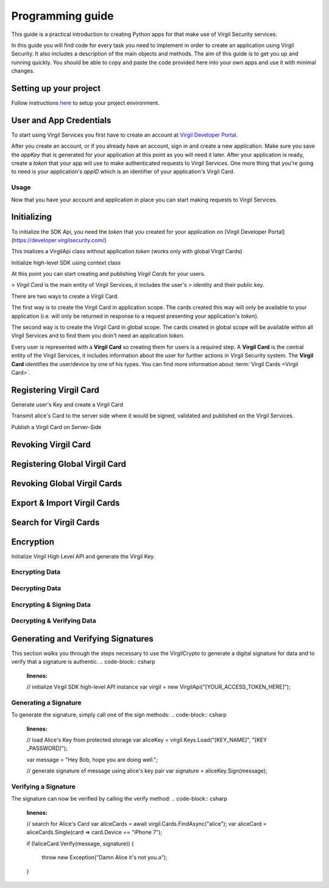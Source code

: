 Programming guide
=============================

This guide is a practical introduction to creating Python apps for that make use of Virgil Security services.

In this guide you will find code for every task you need to implement in order to create an application using Virgil Security. It also includes a description of the main objects and methods. The aim of this guide is to get you up and running quickly. You should be able to copy and paste the code provided here into your own apps and use it with minimal changes.

Setting up your project
----------------------

Follow instructions `here <getting-started>`__ to setup your project environment.

User and App Credentials
------------------------

To start using Virgil Services you first have to create an account at `Virgil 
Developer Portal <https://developer.virgilsecurity.com/account/signup>`__.

After you create an account, or if you already have an account, sign in and 
create a new application. Make sure you save the *appKey* that is 
generated for your application at this point as you will need it later. 
After your application is ready, create a *token* that your app will 
use to make authenticated requests to Virgil Services. One more thing that 
you're going to need is your application's *appID* which is an identifier 
of your application's Virgil Card.

Usage
~~~~~~~~~~~~~~~~~~~

Now that you have your account and application in place you can start making 
requests to Virgil Services.

Initializing
------------------------

To initialize the SDK Api, you need the *token* that you created for 
your application on [Virgil Developer Portal](https://developer.virgilsecurity.com/)

This inializes a VirgilApi class without application *token* (works only with global Virgil Cards)

.. code-block:: csharp
    :linenos:
    var virgil = new VirgilApi();

.. code-block:: csharp
    :linenos:
    var virgil = new VirgilApi("[YOUR_ACCESS_TOKEN_HERE]");

Initialize high-level SDK using context class

.. code-block:: csharp
    :linenos:
    var context = new VirgilApiContext
    {
        AccessToken = "[YOUR_ACCESS_TOKEN_HERE]",
        // Credentials are required only in case of publish and revoke local Virgil Cards.
        Credentials = new AppCredentials
        {
            AppId = "[YOUR_APP_ID_HERE]",
            AppKeyData = VirgilBuffer.FromFile("[YOUR_APP_KEY_PATH_HERE]"),
            AppKeyPassword = "[YOUR_APP_KEY_PASSWORD_HERE]"
        },
        CardVerifiers = new [] { 
            new CardVerifierInfo {
                CardId = "[YOUR_CARD_ID_HERE]",
                PublicKeyData = VirgilBuffer.From("[YOUR_PUBLIC_KEY_HERE]", StringEncoding.Base64)
            }
        }
    };

    var virgil = new VirgilApi(context);

At this point you can start creating and publishing *Virgil Cards* for your
users.

> *Virgil Card* is the main entity of Virgil Services, it includes the user's 
> identity and their public key.

There are two ways to create a Virgil Card. 

The first way is to create the Virgil Card in application scope. The cards created this way will only be available to your application (i.e. will only be returned in response to a request presenting your application's *token*). 

The second way is to create the Virgil Card in global scope. The cards created in global scope will be available within all Virgil Services and to find them you doin't need an application *token*.

Every user is represented with a **Virgil Card** so creating them for users is a required step. A **Virgil Card** is the central entity of the Virgil Services, it includes information about the user for further actions in Virgil Security system. The **Virgil Card** identifies the user/device by one of his types. You can find more information about :term:`Virgil Cards <Virgil Card>`.

Registering Virgil Card
--------------------------

Generate user's Key and create a Virgil Card

.. code-block:: csharp
    :linenos:
    // initialize Virgil SDK
    var virgil = new VirgilApi("[YOUR_ACCESS_TOKEN_HERE]");

    // generate and save alice's Key
    var aliceKey = virgil.Keys.Generate().Save("[KEY_NAME]", "[KEY_PASSWORD]");

    // create alice's Card using her Key
    var aliceCard = virgil.Cards.Create("alice", aliceKey);

Transmit alice's Card to the server side where it would be signed, validated and published on the Virgil Services. 

.. code-block:: csharp
    :linenos:
    // export alice's Card to string
    var exportedAliceCard = aliceCard.Export();

Publish a Virgil Card on Server-Side

.. code-block:: csharp
    :linenos:
    // initialize Virgil SDK high-level instance.
    var virgil = new VirgilApi(new VirgilApiContext
    {
        AccessToken = "[YOUR_ACCESS_TOKEN_HERE]",
        Credentials = new AppCredentials
        {
            AppId = "[YOUR_APP_ID_HERE]",
            AppKey = VirgilBuffer.FromFile("[YOUR_APP_KEY_FILEPATH_HERE]"),
            AppKeyPassword = "[YOUR_APP_KEY_PASSWORD_HERE]",
        }
    });

    // import Alice's Card from its string representation.
    var aliceCard = virgil.Cards.Import(exportedAliceCard);

    // verify Alice's Card information before publishing it on the Virgil services.

    // aliceCard.Identity
    // aliceCard.IdentityType
    // aliceCard.Data
    // aliceCard.Info

    // publish alice's Card on Virgil Services
    await virgil.Cards.PublishAsync(aliceCard);
    // await aliceCard.PublishAsync();

Revoking Virgil Card
--------------------------

.. code-block:: csharp
    :linenos:
    // initialize Virgil SDK high-level instance.
    var virgil = new VirgilApi(new VirgilApiContext
    {
        AccessToken = "[YOUR_ACCESS_TOKEN_HERE]",
        Credentials = new AppCredentials
        {
            AppId = "[YOUR_APP_ID_HERE]",
            AppKey = VirgilBuffer.FromFile("[YOUR_APP_KEY_PATH_HERE]"),
            AppKeyPassword = "[YOUR_APP_KEY_PASSWORD_HERE]",
        },
    });

    // get Alice's Card by ID
    var aliceCard = await virgil.Cards.GetAsync("[ALICE_CARD_ID]");

    // revoke Alice's Card from Virgil Services.
    await virgil.Cards.RevokeAsync(aliceCard);

Registering Global Virgil Card
--------------------------

.. code-block:: csharp
    :linenos:
    // initialize Virgil's high-level instance.
    var virgil = new VirgilApi("[YOUR_ACCESS_TOKEN_HERE]");

    // generate and save Alice's Key.
    var aliceKey = virgil.Keys.Generate().Save("[KEY_NAME]", "[KEY_PASSWORD]");

    // create Alice's Card using her newly generated Key.
    var aliceCard = virgil.Cards.CreateGlobal(
        identity: "alice@virgilsecurity.com",
        identityType: IdentityType.Email,
        ownerKey: aliceKey
    );

    // initiate an identity verification process.
    var attempt = await aliceCard.CheckIdentityAsync();

    // confirm a Card's identity using confirmation code retrived on the email.
    var token = await attempt.ConfirmAsync(new EmailConfirmation("[CONFIRMATION_CODE]"));

    // publish a Card on the Virgil Security services.
    await virgil.Cards.PublishGlobalAsync(aliceCard, token);
    // await aliceCard.PublishAsGlobalAsync(token); 

Revoking Global Virgil Cards
----------------------------

.. code-block:: csharp
    :linenos:
    // initialize Virgil SDK high-level
    var virgil = new VirgilApi("[YOUR_ACCESS_TOKEN_HERE]");

    // load Alice's Key from secure storage provided by default.
    var aliceKey = virgil.Keys.Load("[KEY_NAME]", "[KEY_PASSWORD]");

    // load Alice's Card from Virgil Security services.
    var aliceCard = virgil.Cards.GetAsync("[ALICE_CARD_ID]");

    // initiate Card's identity verification process.
    var attempt = await aliceCard.CheckIdentityAsync();

    // confirm Card's identity using confirmation code and grub validation token.
    var token = await attempt.ConfirmAsync(new EmailConfirmation("[CONFIRMATION_CODE]"));

    // revoke Virgil Card from Virgil Security services.
    await virgil.Cards.RevokeGlobalAsync(aliceCard, aliceKey, token); 

Export & Import Virgil Cards
-------------------------------
.. code-block:: csharp
    :linenos:
    var virgil = new VirgilApi("[YOUR_ACCESS_TOKEN_HERE]");

    var aliceKey = virgil.Keys.Generate();
    var aliceCard = virgil.Cards.Create("alice", aliceKey);

    // export a Virgil Card to its string representation.
    var exportedCard = aliceCard.Export();

    // import a Virgil Card to from its string representation
    var importedCard = virgil.Cards.Import(exportedCard);


Search for Virgil Cards
-------------------------------
.. code-block:: csharp
    :linenos:
    var virgil = new VirgilApi("[YOUR_ACCESS_TOKEN_HERE]");

    // search for all Alice's Cards.
    var aliceCards = await virgil.Cards.FindAsync("alice");

    // search for all Bob's Cards with type 'member'
    var bobCards = await virgil.Cards.FindAsync("member", new[] { "bob" });

    // search for all Bob's global Cards
    var bobGlobalCards = await virgil.Cards.FindGlobalAsync("bob@virgilsecurity.com");

    // search for application Card registered on Dev Portal.
    var appCards = await virgil.Cards.FindGlobalAsync("com.username.appname");


Encryption
-------------------------------
Initialize Virgil High Level API and generate the Virgil Key.

.. code-block:: csharp
    :linenos:
    var virgil = new VirgilApi("[YOUR_ACCESS_TOKEN_HERE]");

Encrypting Data
~~~~~~~~~~~~~~~~~~~~~~~~~~
.. code-block:: csharp
    :linenos:
    // search for alice's and bob's Cards
    var bobCards = await virgil.Cards.FindAsync("bob");

    var message = "Hey Bob, are you crazy?";

    // encrypt the message for multiple recipients
    var ciphertext = bobCards.Encrypt(message).ToString(StringEncoding.Base64);
    
Decrypting Data
~~~~~~~~~~~~~~~~~~~~~~~~~~
.. code-block:: csharp
    :linenos:
    // load Bob's Key from secure storage provided by default.
    var bobKey = virgil.Keys.Load("[KEY_NAME]", "[KEY_PASSWORD]");

    // decrypt message using Bob's Key.
    var originalMessage = aliceKey.Decrypt(ciphertext).ToString();

Encrypting & Signing Data
~~~~~~~~~~~~~~~~~~~~~~~~~~
.. code-block:: csharp
    :linenos:
    // load Bob's Key from secure storage defined by default
    var aliceKey = virgil.Keys.Load("[KEY_NAME]", "[KEY_PASSWORD]");

    // search for Bob's and chris' Cards
    var bobCards = await virgil.Cards.FindAsync("bob");

    var message = "Hey Bob, are you crazy?";

    // encrypt and sign message for multiple recipients
    var ciphertext = aliceKey.SignThenEncrypt(message, bobCards).ToString(StringEncoding.Base64);

Decrypting & Verifying Data
~~~~~~~~~~~~~~~~~~~~~~~~~~
.. code-block:: csharp
    :linenos:
    // load Bob's Key from secure storage defined by default
    var bobKey = virgil.Keys.Load("[KEY_NAME]", "[KEY_PASSWORD]");

    // search for Alice's Card
    var aliceCards = await virgil.Cards.FindAsync("alice");
    var aliceCard = aliceCards.Single(c => c.Device == "iPhone 7");

    // decrypt cipher message using Bob's Key and verify it using alice's Card
    var originalMessage = bobKey.DecryptThenVerify(encryptedData, aliceCard).ToString();

Generating and Verifying Signatures
-----------------------------------
This section walks you through the steps necessary to use the VirgilCrypto to generate a digital signature for data and to verify that a signature is authentic.
.. code-block:: csharp
    :linenos:
    // initialize Virgil SDK high-level API instance
    var virgil = new VirgilApi("[YOUR_ACCESS_TOKEN_HERE]");

Generating a Signature
~~~~~~~~~~~~~~~~~~~~~~~~~~
To generate the signature, simply call one of the sign methods:
.. code-block:: csharp
    :linenos:
    // load Alice's Key from protected storage
    var aliceKey = virgil.Keys.Load("[KEY_NAME]", "[KEY	_PASSWORD]");

    var message = "Hey Bob, hope you are doing well.";

    // generate signature of message using alice's key pair
    var signature = aliceKey.Sign(message);

Verifying a Signature
~~~~~~~~~~~~~~~~~~~~~~~~~~
The signature can now be verified by calling the verify method:
.. code-block:: csharp
    :linenos:
    // search for Alice's Card
    var aliceCards = await virgil.Cards.FindAsync("alice");
    var aliceCard = aliceCards.Single(card => card.Device == "iPhone 7");

    if (!aliceCard.Verify(message, signature))
    {
        throw new Exception("Damn Alice it's not you.a"); 
    }

